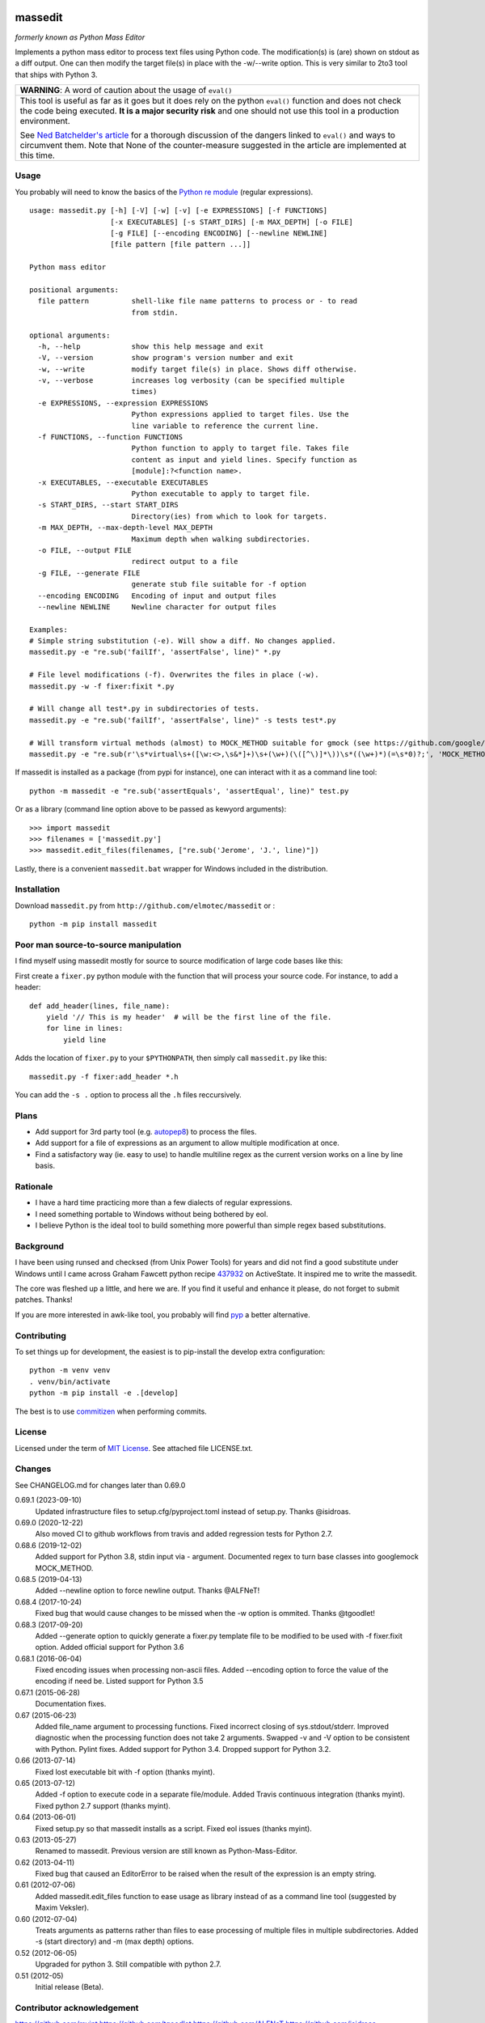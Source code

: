 .. image:: https://img.shields.io/pypi/v/massedit.svg
    :target: https://pypi.python.org/pypi/massedit/
    :alt: PyPi version

.. image:: https://img.shields.io/pypi/pyversions/massedit.svg
    :target: https://pypi.python.org/pypi/massedit/
    :alt: Python compatibility

.. image:: https://img.shields.io/github/workflow/status/elmotec/massedit/Python%20application
    :target: https://github.com/elmotec/massedit/actions?query=workflow%3A%22Python+application%22
    :alt: GitHub Workflow Python application

.. image:: https://img.shields.io/appveyor/ci/elmotec/massedit.svg?label=AppVeyor
    :target: https://ci.appveyor.com/project/elmotec/massedit
    :alt: AppVeyor status

.. image:: https://img.shields.io/pypi/dm/massedit.svg
    :alt: PyPi
    :target: https://pypi.python.org/pypi/massedit

.. image:: https://img.shields.io/librariesio/release/pypi/massedit.svg?label=libraries.io
    :alt: Libraries.io dependency status for latest release
    :target: https://libraries.io/pypi/massedit

.. image:: https://coveralls.io/repos/elmotec/massedit/badge.svg
    :target: https://coveralls.io/r/elmotec/massedit
    :alt: Coverage

.. image:: https://img.shields.io/codacy/grade/474b0af6853a4c5f8f9214d3220571f9.svg
    :target: https://www.codacy.com/app/elmotec/massedit/dashboard
    :alt: Codacy


========
massedit
========

*formerly known as Python Mass Editor*

Implements a python mass editor to process text files using Python
code. The modification(s) is (are) shown on stdout as a diff output. One
can then modify the target file(s) in place with the -w/--write option.
This is very similar to 2to3 tool that ships with Python 3.


+--------------------------------------------------------------------------+
| **WARNING**: A word of caution about the usage of ``eval()``             |
+--------------------------------------------------------------------------+
| This tool is useful as far as it goes but it does rely on the python     |
| ``eval()`` function and does not check the code being executed.          |
| **It is a major security risk** and one should not use this tool in a    |
| production environment.                                                  |
|                                                                          |
| See `Ned Batchelder's article`_ for a thorough discussion of the dangers |
| linked to ``eval()`` and ways to circumvent them. Note that None of the  |
| counter-measure suggested in the article are implemented at this time.   |
+--------------------------------------------------------------------------+

Usage
-----

You probably will need to know the basics of the `Python re module`_ (regular
expressions).

::

    usage: massedit.py [-h] [-V] [-w] [-v] [-e EXPRESSIONS] [-f FUNCTIONS]
                       [-x EXECUTABLES] [-s START_DIRS] [-m MAX_DEPTH] [-o FILE]
                       [-g FILE] [--encoding ENCODING] [--newline NEWLINE]
                       [file pattern [file pattern ...]]

    Python mass editor

    positional arguments:
      file pattern          shell-like file name patterns to process or - to read
                            from stdin.

    optional arguments:
      -h, --help            show this help message and exit
      -V, --version         show program's version number and exit
      -w, --write           modify target file(s) in place. Shows diff otherwise.
      -v, --verbose         increases log verbosity (can be specified multiple
                            times)
      -e EXPRESSIONS, --expression EXPRESSIONS
                            Python expressions applied to target files. Use the
                            line variable to reference the current line.
      -f FUNCTIONS, --function FUNCTIONS
                            Python function to apply to target file. Takes file
                            content as input and yield lines. Specify function as
                            [module]:?<function name>.
      -x EXECUTABLES, --executable EXECUTABLES
                            Python executable to apply to target file.
      -s START_DIRS, --start START_DIRS
                            Directory(ies) from which to look for targets.
      -m MAX_DEPTH, --max-depth-level MAX_DEPTH
                            Maximum depth when walking subdirectories.
      -o FILE, --output FILE
                            redirect output to a file
      -g FILE, --generate FILE
                            generate stub file suitable for -f option
      --encoding ENCODING   Encoding of input and output files
      --newline NEWLINE     Newline character for output files

    Examples:
    # Simple string substitution (-e). Will show a diff. No changes applied.
    massedit.py -e "re.sub('failIf', 'assertFalse', line)" *.py

    # File level modifications (-f). Overwrites the files in place (-w).
    massedit.py -w -f fixer:fixit *.py

    # Will change all test*.py in subdirectories of tests.
    massedit.py -e "re.sub('failIf', 'assertFalse', line)" -s tests test*.py

    # Will transform virtual methods (almost) to MOCK_METHOD suitable for gmock (see https://github.com/google/googletest).
    massedit.py -e "re.sub(r'\s*virtual\s+([\w:<>,\s&*]+)\s+(\w+)(\([^\)]*\))\s*((\w+)*)(=\s*0)?;', 'MOCK_METHOD(\g<1>, \g<2>, \g<3>, (\g<4>, override));', line)" gmock_test.cpp


If massedit is installed as a package (from pypi for instance), one can interact with it as a command line tool:

::

  python -m massedit -e "re.sub('assertEquals', 'assertEqual', line)" test.py


Or as a library (command line option above to be passed as kewyord arguments):

::

  >>> import massedit
  >>> filenames = ['massedit.py']
  >>> massedit.edit_files(filenames, ["re.sub('Jerome', 'J.', line)"])


Lastly, there is a convenient ``massedit.bat`` wrapper for Windows included in
the distribution.


Installation
------------

Download ``massedit.py`` from ``http://github.com/elmotec/massedit`` or :

::

  python -m pip install massedit


Poor man source-to-source manipulation
--------------------------------------

I find myself using massedit mostly for source to source modification of
large code bases like this:

First create a ``fixer.py`` python module with the function that will
process your source code. For instance, to add a header:

::

  def add_header(lines, file_name):
      yield '// This is my header'  # will be the first line of the file.
      for line in lines:
          yield line


Adds the location of ``fixer.py`` to your ``$PYTHONPATH``, then simply
call ``massedit.py`` like this:

::

  massedit.py -f fixer:add_header *.h


You can add the ``-s .`` option to process all the ``.h`` files reccursively.


Plans
-----

- Add support for 3rd party tool (e.g. `autopep8`_) to process the files.
- Add support for a file of expressions as an argument to allow multiple
  modification at once.
- Find a satisfactory way (ie. easy to use) to handle multiline regex as the
  current version works on a line by line basis.


Rationale
---------

- I have a hard time practicing more than a few dialects of regular
  expressions.
- I need something portable to Windows without being bothered by eol.
- I believe Python is the ideal tool to build something more powerful than
  simple regex based substitutions.


Background
----------

I have been using runsed and checksed (from Unix Power Tools) for years and
did not find a good substitute under Windows until I came across Graham
Fawcett python recipe 437932_ on ActiveState. It inspired me to write the
massedit.

The core was fleshed up a little, and here we are. If you find it useful and
enhance it please, do not forget to submit patches. Thanks!

If you are more interested in awk-like tool, you probably will find pyp_ a
better alternative.


Contributing
------------

To set things up for development, the easiest is to pip-install the develop
extra configuration:

::

    python -m venv venv
    . venv/bin/activate
    python -m pip install -e .[develop]


The best is to use commitizen_ when performing commits.

License
-------

Licensed under the term of `MIT License`_. See attached file LICENSE.txt.


Changes
-------

See CHANGELOG.md for changes later than 0.69.0

0.69.1 (2023-09-10)
  Updated infrastructure files to setup.cfg/pyproject.toml instead of
  setup.py.  Thanks @isidroas.

0.69.0 (2020-12-22)
  Also moved CI to github workflows from travis and added
  regression tests for Python 2.7.

0.68.6 (2019-12-02)
  Added support for Python 3.8, stdin input via - argument. Documented
  regex to turn base classes into googlemock MOCK_METHOD.

0.68.5 (2019-04-13)
  Added --newline option to force newline output. Thanks @ALFNeT!

0.68.4 (2017-10-24)
  Fixed bug that would cause changes to be missed when the -w option is
  ommited. Thanks @tgoodlet!

0.68.3 (2017-09-20)
  Added --generate option to quickly generate a fixer.py template file
  to be modified to be used with -f fixer.fixit option. Added official
  support for Python 3.6

0.68.1 (2016-06-04)
  Fixed encoding issues when processing non-ascii files.
  Added --encoding option to force the value of the encoding if need be.
  Listed support for Python 3.5

0.67.1 (2015-06-28)
  Documentation fixes.

0.67 (2015-06-23)
  Added file_name argument to processing functions.
  Fixed incorrect closing of sys.stdout/stderr.
  Improved diagnostic when the processing function does not take 2 arguments.
  Swapped -v and -V option to be consistent with Python.
  Pylint fixes.
  Added support for Python 3.4.
  Dropped support for Python 3.2.

0.66 (2013-07-14)
  Fixed lost executable bit with -f option (thanks myint).

0.65 (2013-07-12)
  Added -f option to execute code in a separate file/module. Added Travis continuous integration (thanks myint). Fixed python 2.7 support (thanks myint).

0.64 (2013-06-01)
  Fixed setup.py so that massedit installs as a script. Fixed eol issues (thanks myint).

0.63 (2013-05-27)
  Renamed to massedit. Previous version are still known as Python-Mass-Editor.

0.62 (2013-04-11)
  Fixed bug that caused an EditorError to be raised when the result of the
  expression is an empty string.

0.61 (2012-07-06)
  Added massedit.edit_files function to ease usage as library instead of as
  a command line tool (suggested by Maxim Veksler).

0.60 (2012-07-04)
  Treats arguments as patterns rather than files to ease processing of
  multiple files in multiple subdirectories.  Added -s (start directory)
  and -m (max depth) options.

0.52 (2012-06-05)
  Upgraded for python 3. Still compatible with python 2.7.

0.51 (2012-05)
  Initial release (Beta).


Contributor acknowledgement
---------------------------

https://github.com/myint
https://github.com/tgoodlet
https://github.com/ALFNeT
https://github.com/isidroas



.. _437932: http://code.activestate.com/recipes/437932-pyline-a-grep-like-sed-like-command-line-tool/
.. _Python re module: http://docs.python.org/library/re.html
.. _Pyp: http://code.google.com/p/pyp/
.. _MIT License: http://en.wikipedia.org/wiki/MIT_License
.. _autopep8: http://pypi.python.org/pypi/autopep8
.. _Ned Batchelder's article: http://nedbatchelder.com/blog/201206/eval_really_is_dangerous.html
.. _commitizen: https://commitizen-tools.github.io/commitizen/
